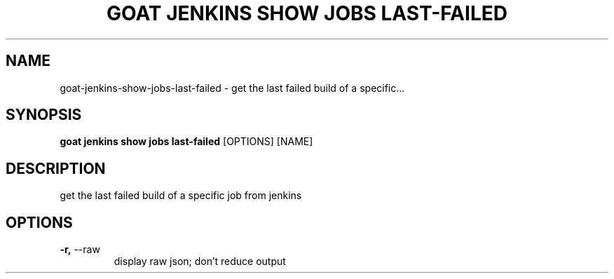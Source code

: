 .TH "GOAT JENKINS SHOW JOBS LAST-FAILED" "1" "2023-09-21" "2023.9.20.2226" "goat jenkins show jobs last-failed Manual"
.SH NAME
goat\-jenkins\-show\-jobs\-last-failed \- get the last failed build of a specific...
.SH SYNOPSIS
.B goat jenkins show jobs last-failed
[OPTIONS] [NAME]
.SH DESCRIPTION
get the last failed build of a specific job from jenkins
.SH OPTIONS
.TP
\fB\-r,\fP \-\-raw
display raw json; don't reduce output
